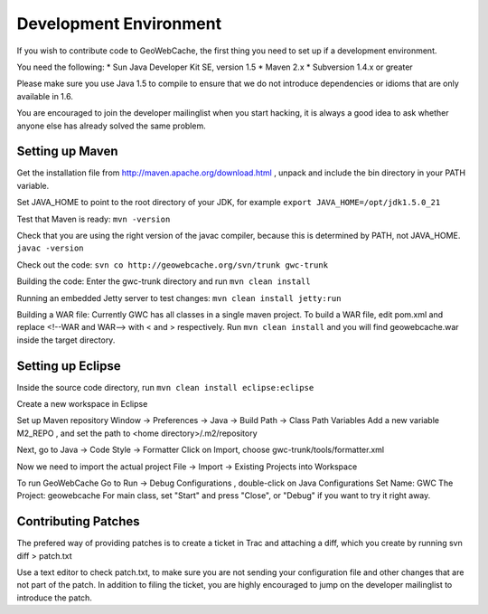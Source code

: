 .. _development:

Development Environment
=======================

If you wish to contribute code to GeoWebCache, the first thing you need to set up if a development environment.

You need the following:
* Sun Java Developer Kit SE, version 1.5
* Maven 2.x
* Subversion 1.4.x or greater

Please make sure you use Java 1.5 to compile to ensure that we do not introduce dependencies or idioms that are only available in 1.6.

You are encouraged to join the developer mailinglist when you start hacking, it is always a good idea to ask whether anyone else has already solved the same problem.


Setting up Maven
----------------

Get the installation file from http://maven.apache.org/download.html , unpack and include the bin directory in your PATH variable.

Set JAVA_HOME to point to the root directory of your JDK, for example 
``export JAVA_HOME=/opt/jdk1.5.0_21``

Test that Maven is ready:
``mvn -version``

Check that you are using the right version of the javac compiler, because this is determined by PATH, not JAVA_HOME.
``javac -version``

Check out the code:
``svn co http://geowebcache.org/svn/trunk gwc-trunk``

Building the code:
Enter the gwc-trunk directory and run
``mvn clean install``

Running an embedded Jetty server to test changes:
``mvn clean install jetty:run``

Building a WAR file:
Currently GWC has all classes in a single maven project. To build a WAR file, edit pom.xml and replace <!--WAR and WAR--> with < and > respectively. Run ``mvn clean install`` and you will find geowebcache.war inside the target directory.

Setting up Eclipse
------------------
Inside the source code directory, run
``mvn clean install eclipse:eclipse``

Create a new workspace in Eclipse

Set up Maven repository
Window -> Preferences -> Java -> Build Path -> Class Path Variables
Add a new variable M2_REPO , and set the path to <home directory>/.m2/repository

Next, go to 
Java -> Code Style -> Formatter 
Click on Import, choose gwc-trunk/tools/formatter.xml

Now we need to import the actual project
File -> Import -> Existing Projects into Workspace

To run GeoWebCache
Go to Run -> Debug Configurations , double-click on Java Configurations 
Set Name: GWC
The Project: geowebcache
For main class, set "Start"
and press "Close", or "Debug" if you want to try it right away.

Contributing Patches
--------------------

The prefered way of providing patches is to create a ticket in Trac and attaching a diff, which you create by running
svn diff > patch.txt

Use a text editor to check patch.txt, to make sure you are not sending your configuration file and other changes that are not part of the patch. In addition to filing the ticket, you are highly encouraged to jump on the developer mailinglist to introduce the patch.
